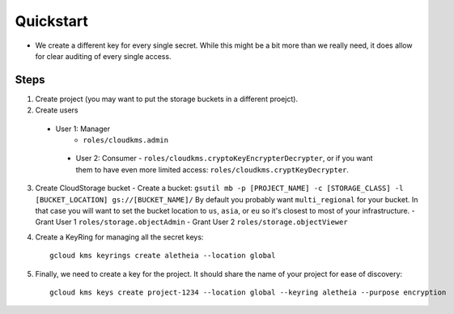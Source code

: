 ==========
Quickstart
==========


* We create a different key for every single secret. While this might be a bit more than we really need, it does allow for clear auditing of every single access.

Steps
-----

1. Create project (you may want to put the storage buckets in a different
   proejct).
2. Create users
  - User 1: Manager
     - ``roles/cloudkms.admin``
   - User 2: Consumer
     - ``roles/cloudkms.cryptoKeyEncrypterDecrypter``, or if you want them to have even more limited access: ``roles/cloudkms.cryptKeyDecrypter``.
3. Create CloudStorage bucket
   - Create a bucket: ``gsutil mb -p [PROJECT_NAME] -c [STORAGE_CLASS] -l [BUCKET_LOCATION] gs://[BUCKET_NAME]/`` By default you probably want ``multi_regional`` for your bucket. In that case you will want to set the bucket location to ``us``, ``asia``, or ``eu`` so it's closest to most of your infrastructure.
   - Grant User 1 ``roles/storage.objectAdmin``
   - Grant User 2 ``roles/storage.objectViewer``
4. Create a KeyRing for managing all the secret keys::

     gcloud kms keyrings create aletheia --location global
5. Finally, we need to create a key for the project. It should share the name of your project for ease of discovery::

     gcloud kms keys create project-1234 --location global --keyring aletheia --purpose encryption
